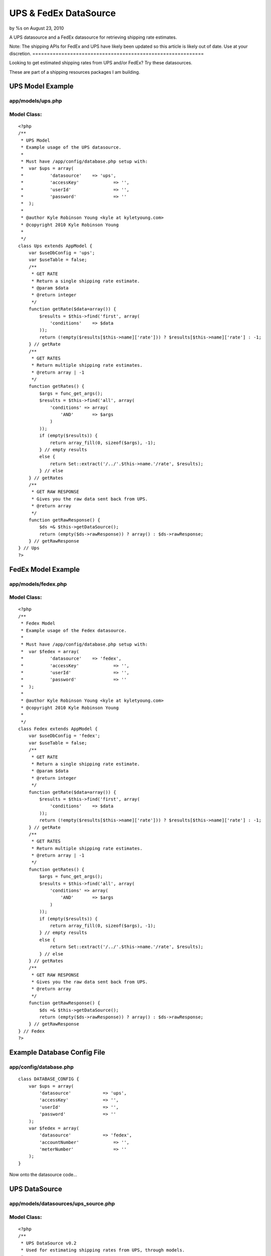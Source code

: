 UPS & FedEx DataSource
======================

by %s on August 23, 2010

A UPS datasource and a FedEx datasource for retrieving shipping rate
estimates.


Note: The shipping APIs for FedEx and UPS have likely been updated so
this article is likely out of date. Use at your discretion.
===========================================================

Looking to get estimated shipping rates from UPS and/or FedEx? Try
these datasources.

These are part of a shipping resources packages I am building.


UPS Model Example
~~~~~~~~~~~~~~~~~

app/models/ups.php
``````````````````

Model Class:
````````````

::

    <?php 
    /**
     * UPS Model
     * Example usage of the UPS datasource.
     * 
     * Must have /app/config/database.php setup with:
     * 	var $ups = array(
     * 		'datasource'	=> 'ups',
     * 		'accessKey'		=> '',
     * 		'userId'		=> '',
     * 		'password'		=> ''
     * 	);
     * 
     * @author Kyle Robinson Young <kyle at kyletyoung.com>
     * @copyright 2010 Kyle Robinson Young
     *
     */
    class Ups extends AppModel {
        var $useDbConfig = 'ups';
        var $useTable = false;
        /**
         * GET RATE
         * Return a single shipping rate estimate.
         * @param $data
         * @return integer
         */
        function getRate($data=array()) {
            $results = $this->find('first', array(
                'conditions' 	=> $data
            ));
            return (!empty($results[$this->name]['rate'])) ? $results[$this->name]['rate'] : -1;
        } // getRate
        /**
         * GET RATES
         * Return multiple shipping rate estimates.
         * @return array | -1
         */
        function getRates() {
            $args = func_get_args();
            $results = $this->find('all', array(
                'conditions' => array(
                    'AND'	=> $args
                ) 
            ));
            if (empty($results)) {
                return array_fill(0, sizeof($args), -1);
            } // empty results
            else {
                return Set::extract('/../'.$this->name.'/rate', $results);
            } // else
        } // getRates
        /**
         * GET RAW RESPONSE
         * Gives you the raw data sent back from UPS.
         * @return array
         */
        function getRawResponse() {
            $ds =& $this->getDataSource();
            return (empty($ds->rawResponse)) ? array() : $ds->rawResponse;
        } // getRawResponse
    } // Ups
    ?>



FedEx Model Example
~~~~~~~~~~~~~~~~~~~

app/models/fedex.php
````````````````````

Model Class:
````````````

::

    <?php 
    /**
     * Fedex Model
     * Example usage of the Fedex datasource.
     * 
     * Must have /app/config/database.php setup with:
     * 	var $fedex = array(
     * 		'datasource'	=> 'fedex',
     * 		'accessKey'		=> '',
     * 		'userId'		=> '',
     * 		'password'		=> ''
     * 	);
     * 
     * @author Kyle Robinson Young <kyle at kyletyoung.com>
     * @copyright 2010 Kyle Robinson Young
     *
     */
    class Fedex extends AppModel {
        var $useDbConfig = 'fedex';
        var $useTable = false;
        /**
         * GET RATE
         * Return a single shipping rate estimate.
         * @param $data
         * @return integer
         */
        function getRate($data=array()) {
            $results = $this->find('first', array(
                'conditions' 	=> $data
            ));
            return (!empty($results[$this->name]['rate'])) ? $results[$this->name]['rate'] : -1;
        } // getRate
        /**
         * GET RATES
         * Return multiple shipping rate estimates.
         * @return array | -1
         */
        function getRates() {
            $args = func_get_args();
            $results = $this->find('all', array(
                'conditions' => array(
                    'AND'	=> $args
                ) 
            ));
            if (empty($results)) {
                return array_fill(0, sizeof($args), -1);
            } // empty results
            else {
                return Set::extract('/../'.$this->name.'/rate', $results);
            } // else
        } // getRates
        /**
         * GET RAW RESPONSE
         * Gives you the raw data sent back from UPS.
         * @return array
         */
        function getRawResponse() {
            $ds =& $this->getDataSource();
            return (empty($ds->rawResponse)) ? array() : $ds->rawResponse;
        } // getRawResponse
    } // Fedex
    ?>



Example Database Config File
~~~~~~~~~~~~~~~~~~~~~~~~~~~~

app/config/database.php
```````````````````````

::

    
    class DATABASE_CONFIG {
    	var $ups = array(
    	    'datasource'	    => 'ups',
    	    'accessKey'		    => '',
    	    'userId'		    => '',
    	    'password'		    => ''
    	);
    	var $fedex = array(
    	    'datasource'	    => 'fedex',
    	    'accountNumber'		=> '',
    	    'meterNumber'		=> ''
    	);
    }


Now onto the datasource code...



UPS DataSource
~~~~~~~~~~~~~~

app/models/datasources/ups_source.php
`````````````````````````````````````

Model Class:
````````````

::

    <?php 
    /**
     * UPS DataSource v0.2
     * Used for estimating shipping rates from UPS, through models.
     * 
     * Copyright (C) 2010 Kyle Robinson Young
     * 
     * Permission is hereby granted, free of charge, to any person
     * obtaining a copy of this software and associated documentation
     * files (the "Software"), to deal in the Software without
     * restriction, including without limitation the rights to use,
     * copy, modify, merge, publish, distribute, sublicense, and/or sell
     * copies of the Software, and to permit persons to whom the
     * Software is furnished to do so, subject to the following
     * conditions:
     * 
     * The above copyright notice and this permission notice shall be
     * included in all copies or substantial portions of the Software.
     * 
     * THE SOFTWARE IS PROVIDED "AS IS", WITHOUT WARRANTY OF ANY KIND,
     * EXPRESS OR IMPLIED, INCLUDING BUT NOT LIMITED TO THE WARRANTIES
     * OF MERCHANTABILITY, FITNESS FOR A PARTICULAR PURPOSE AND
     * NONINFRINGEMENT. IN NO EVENT SHALL THE AUTHORS OR COPYRIGHT
     * HOLDERS BE LIABLE FOR ANY CLAIM, DAMAGES OR OTHER LIABILITY,
     * WHETHER IN AN ACTION OF CONTRACT, TORT OR OTHERWISE, ARISING
     * FROM, OUT OF OR IN CONNECTION WITH THE SOFTWARE OR THE USE OR
     * OTHER DEALINGS IN THE SOFTWARE.
     * 
     * @author Kyle Robinson Young <kyle at kyletyoung.com>
     * @copyright 2010 Kyle Robinson Young
     * @license http://www.opensource.org/licenses/mit-license.php The MIT License
     * @version 0.2
     * @link http://www.kyletyoung.com/code/cakephp_shipping
     * 
     * UPS Developer & Documentation
     * 	https://www.ups.com/upsdeveloperkit
     * 
     * USAGE:
     * 	As of this build, you can query data like so:
     * 	$results = $this->Ups->find('first', array(
     * 		'conditions'	=> array(
     * 			'weight'	=> 25,
     * 			'service'	=> '03'
     * 		)
     * 	));
     * 	$results = $this->Ups->findByWeight(25);
     * 	$results = $this->Ups->find("weight = 25, service = '02'");
     * 
     * TODO:
     * 	Make request XML dynamic.
     * 	Setup auto validate for read.
     * 	Handle response errors.
     * 
     */
    App::import('Core', array('HttpSocket', 'Xml', 'Set'));
    class UpsSource extends DataSource {
        /**
         * _CONFIG
         * Defaults coming in from config/database.php
         * @var array
         */
        var $_config = array(
    	    'accessKey'		=> '',
    	    'userId'		=> '',
    	    'password'		=> '',
    	    'apiUrl'		=> 'https://www.ups.com/ups.app/xml/Rate',
            'autoValidate'	=> true,
        
            // DEFAULT VALUES REQUIRED
        	'shipper_zip'        => '94901',
        	'shipper_country'    => 'US',
        	'ship_from_zip'      => '94901',
        	'ship_from_country'  => 'US',
        	'ship_to_zip'        => '94901',
        	'ship_to_country'    => 'US',
            'shipper_number'     => '1234',
        	'pickup_type'        => '01',
            'packaging_type'     => '02',
            'dimensions_unit'    => 'IN',
            'dimensions_length'  => 8,
        	'dimensions_height'  => 8,
        	'dimensions_width'   => 8,
            'weight_unit'        => 'LBS',
            'weight'             => 1,
            'service'            => '03'
    	);
    	/**
    	 * _SCHEMA
    	 * @var array
    	 */
    	var $_schema = array(
    	    'ups'	=> array(
    	        'rate'	=> array(
    	            'type'	    => 'integer',
    	            'null'	    => true,
    	            'primary'	=> false,
    	            'length'	=> 11
    	        ),
    	        'currency'	=> array(
    	            'type'	    => 'string',
    	            'null'	    => true,
    	            'primary'	=> false,
    	            'length'	=> 3
    	        ),
    	        'status'	=> array(
    	            'type'	    => 'string',
    	            'null'	    => true,
    	            'primary'	=> false,
    	            'length'	=> 255
    	        ),
    	        'error_code'	=> array(
    	            'type'	    => 'integer',
    	            'null'	    => true,
    	            'primary'	=> false,
    	            'length'	=> 11
    	        ),
    	        'error_description'	=> array(
    	            'type'	    => 'string',
    	            'null'	    => true,
    	            'primary'	=> false,
    	            'length'	=> 255
    	        ),
    	    )
    	);
    	/**
    	 * _VALIDATE
    	 * Use validate rules to check input data.
    	 * @var array
    	 */
    	var $_validate = array(
    	    'weight' => array(
    	        'rule' => array('comparison', '>=', .1),
    	        'message' => 'Weight must be over 0.1'
    	    ),
    	);
    	/**
    	 * RAW RESPONSE
    	 * The last raw response.
    	 * @var array
    	 */
    	var $rawResponse = array();
    	/**
    	 * CONSTRUCTOR
    	 * Init config and setup connection.
    	 * @param array $config
    	 */
    	function __construct($config) {
    	    $this->_config = array_merge($this->_config, (array)$config);
    	    $this->connection = new HttpSocket();
    		parent::__construct($config);
    	} // __construct
    	/**
    	 * READ
    	 * Posts to UPS and returns response.
    	 * @param object $model
    	 * @param array $queryData
    	 */
    	function read(&$model, $queryData=array()) {
    	    
    	    // IF VALIDATE INPUT
    	    $this->_autoValidate($model);
    	    
    	    // FORMAT CONDITIONS
    	    $conditions = $this->_prepareConditions($queryData['conditions']);
    	    
    	    $out = array();
    	    $this->rawResponse = array();
    	    foreach ($conditions as $data) {
        	    // BUILD XML
    	        $xml = $this->_buildXml($data);
    	    
        	    // POST XML
    	        $response = $this->connection->post($this->_config['apiUrl'], $xml);
    	    
        	    // FORMAT RESPONSE
    	        $response = new Xml($response);
    	        $response = $response->toArray();
    	        $this->rawResponse[] = (array)$response;
    	        
    	        // GRAB FIELDS FROM RESPONSE
        	    $rate = current(Set::extract('/RatingServiceSelectionResponse/RatedShipment/TotalCharges/MonetaryValue', $response));
        	    $currency = current(Set::extract('/RatingServiceSelectionResponse/RatedShipment/TotalCharges/CurrencyCode', $response));
        	    $status = current(Set::extract('/RatingServiceSelectionResponse/Response/ResponseStatusDescription', $response));
        	    $error_code = current(Set::extract('/RatingServiceSelectionResponse/Response/Error/ErrorCode', $response));
        	    $error_description = current(Set::extract('/RatingServiceSelectionResponse/Response/Error/ErrorDescription', $response));
        	    
        	    $out[] = array(
        	        $model->name	=> array(
        	            'rate'              => $rate,
        	            'currency'			=> $currency,
        	            'status'	        => $status,
        	            'error_code'	    => $error_code,
        	            'error_description'	=> $error_description,
        	        )
                );
    	    } // foreach
    	    return $out;
    	} // read
    	/**
         * DataSource Query abstraction
         * Copied from cake/libs/model/datasources/dbo_source.php
         *
         * @return resource Result resource identifier.
         * @access public
         */
    	function query() {
    	    $args	  = func_get_args();
    		$fields	  = null;
    		$order	  = null;
    		$limit	  = null;
    		$page	  = null;
    		$recursive = null;
    
    		if (count($args) == 1) {
    			return $this->fetchAll($args[0]);
    
    		} elseif (count($args) > 1 && (strpos(strtolower($args[0]), 'findby') === 0 || strpos(strtolower($args[0]), 'findallby') === 0)) {
    			$params = $args[1];
    
    			if (strpos(strtolower($args[0]), 'findby') === 0) {
    				$all  = false;
    				$field = Inflector::underscore(preg_replace('/^findBy/i', '', $args[0]));
    			} else {
    				$all  = true;
    				$field = Inflector::underscore(preg_replace('/^findAllBy/i', '', $args[0]));
    			}
    
    			$or = (strpos($field, '_or_') !== false);
    			if ($or) {
    				$field = explode('_or_', $field);
    			} else {
    				$field = explode('_and_', $field);
    			}
    			$off = count($field) - 1;
    
    			if (isset($params[1 + $off])) {
    				$fields = $params[1 + $off];
    			}
    
    			if (isset($params[2 + $off])) {
    				$order = $params[2 + $off];
    			}
    
    			if (!array_key_exists(0, $params)) {
    				return false;
    			}
    
    			$c = 0;
    			$conditions = array();
    
    			foreach ($field as $f) {
    				$conditions[$args[2]->alias . '.' . $f] = $params[$c];
    				$c++;
    			}
    
    			if ($or) {
    				$conditions = array('OR' => $conditions);
    			}
    
    			if ($all) {
    				if (isset($params[3 + $off])) {
    					$limit = $params[3 + $off];
    				}
    
    				if (isset($params[4 + $off])) {
    					$page = $params[4 + $off];
    				}
    
    				if (isset($params[5 + $off])) {
    					$recursive = $params[5 + $off];
    				}
    				return $args[2]->find('all', compact('conditions', 'fields', 'order', 'limit', 'page', 'recursive'));
    			} else {
    				if (isset($params[3 + $off])) {
    					$recursive = $params[3 + $off];
    				}
    				return $args[2]->find('first', compact('conditions', 'fields', 'order', 'recursive'));
    			}
    		} else {
    			if (isset($args[1]) && $args[1] === true) {
    				return $this->fetchAll($args[0], true);
    			} else if (isset($args[1]) && !is_array($args[1]) ) {
    				return $this->fetchAll($args[0], false);
    			} else if (isset($args[1]) && is_array($args[1])) {
    				$offset = 0;
    				if (isset($args[2])) {
    					$cache = $args[2];
    				} else {
    					$cache = true;
    				}
    				$args[1] = array_map(array(&$this, 'value'), $args[1]);
    				return $this->fetchAll(String::insert($args[0], $args[1]), $cache);
    			}
    		}
    	} // query
    	/**
    	 * LIST SOURCES
    	 * @return array
    	 */
    	function listSources() {
    		return array('ups');
    	} // listSources
    	/**
    	 * DESCRIBE
    	 * @param object $model
    	 */
    	function describe($model) {
    		return $this->_schema['ups'];
    	} // describe
    	/**
    	 * _AUTO VALIDATE
    	 * @param object $model
    	 * @access private
    	 */
    	function _autoValidate($model) {
    	    if ($this->_config['autoValidate']) {
    	        $model->validate = $this->_validate;
    	        //$model->save();
    	    } // autoValidate
    	} // autoValidate
    	/**
    	 * _PREPARE CONDITIONS
    	 * @param mixed $conditions
    	 * @return array
    	 * @access private
    	 */
    	function _prepareConditions($conditions=array()) {
    	    // IF LIKE SQL WHERE QUERY
    	    if (is_string($conditions)) {
    	        $tmp = array();
    	        $conditions = explode(",", $conditions);
    	        foreach ($conditions as $val)
    	        {
    	            $e = explode("=", $val);
    	            if (empty($e[0])) continue;
    	            $tmp[trim($e[0])] = trim($e[1], " '\"");
    	        } // foreach
    	        $conditions = $tmp;
    	    } // is_string
    	    // IF A SINGLE REQUEST
    	    if (!isset($conditions['AND'])) {
    	        $conditions = array('AND' => array($conditions));
    	    } // !empty
    	    $out = array();
    	    if (empty($conditions['AND'])) return array();
    	    foreach ($conditions['AND'] as $arr) {
    	        $tmp = array();
    	        // PARSE OUT MODEL
    	        if (empty($arr)) continue;
        	    foreach ($arr as $key => $val) {
                    $tmp[end(explode(".", $key))] = $val;
                } // foreach
                //debug($tmp);
                // MERGE WITH DEFAULTS
                $out[] = array_merge(
                    (array)$this->_config,
                    (array)$tmp
                );
    	    } // foreach
    	    return $out;
    	} // _prepareConditions
    	function _buildXml($data=array()) {
    	    $data = $this->_formatData($data);
    	    return "<?xml version=\"1.0\"?>  
    		<AccessRequest xml:lang=\"en-US\">  
    		    <AccessLicenseNumber>".$data['accessKey']."</AccessLicenseNumber>  
    		    <UserId>".$data['userId']."</UserId>  
    		    <Password>".$data['password']."</Password>  
    		</AccessRequest>  
    		<?xml version=\"1.0\"?>  
    		<RatingServiceSelectionRequest xml:lang=\"en-US\">  
    		    <Request>  
    			<TransactionReference>  
    			    <CustomerContext>Bare Bones Rate Request</CustomerContext>  
    			    <XpciVersion>1.0001</XpciVersion>  
    			</TransactionReference>  
    			<RequestAction>Rate</RequestAction>  
    			<RequestOption>Rate</RequestOption>  
    		    </Request>  
    		<PickupType>  
    		    <Code>".$data['pickup_type']."</Code>  
    		</PickupType>  
    		<Shipment>  
    		    <Shipper>  
    			<Address>  
    			    <PostalCode>".$data['shipper_zip']."</PostalCode>  
    			    <CountryCode>".$data['shipper_country']."</CountryCode>  
    			</Address>  
    		    <ShipperNumber>".$data['shipper_number']."</ShipperNumber>  
    		    </Shipper>  
    		    <ShipTo>  
    			<Address>  
    			    <PostalCode>".$data['ship_to_zip']."</PostalCode>  
    			    <CountryCode>".$data['ship_to_country']."</CountryCode>  
    			<ResidentialAddressIndicator/>  
    			</Address>  
    		    </ShipTo>  
    		    <ShipFrom>  
    			<Address>  
    			    <PostalCode>".$data['ship_from_zip']."</PostalCode>  
    			    <CountryCode>".$data['ship_from_country']."</CountryCode>  
    			</Address>  
    		    </ShipFrom>  
    		    <Service>  
    			<Code>".$data['service']."</Code>  
    		    </Service>  
    		    <Package>  
    			<PackagingType>  
    			    <Code>".$data['packaging_type']."</Code>  
    			</PackagingType>  
    			<Dimensions>  
    			    <UnitOfMeasurement>  
    				<Code>".$data['dimensions_unit']."</Code>  
    			    </UnitOfMeasurement>  
    			    <Length>".$data['dimensions_length']."</Length>  
    			    <Width>".$data['dimensions_width']."</Width>  
    			    <Height>".$data['dimensions_height']."</Height>  
    			</Dimensions>  
    			<PackageWeight>  
    			    <UnitOfMeasurement>  
    				<Code>".$data['weight_unit']."</Code>  
    			    </UnitOfMeasurement>  
    			    <Weight>".$data['weight']."</Weight>  
    			</PackageWeight>  
    		    </Package>  
    		</Shipment>  
    		</RatingServiceSelectionRequest>";
    	} // buildXml
    	/**
    	 * _FORMAT DATA
    	 * @param array $data
    	 */
    	function _formatData($data=array()) {
    	    $data['weight'] = number_format($data['weight'], 1, '.', '');
    	    return $data;
    	} // _formatData
    	/**
    	 * _ERROR CHECK
    	 * @param array $data
    	 * 
    	 * TODO: Build this.
    	 */
    	function _errorCheck($data=null)
    	{
    	} // _errorCheck
    } // UpsSource
    ?>



FedEx DataSource
~~~~~~~~~~~~~~~~

app/models/datasources/fedex_source.php
```````````````````````````````````````

Model Class:
````````````

::

    <?php 
    /**
     * Fedex DataSource v0.1
     * Used for estimating shipping rates from Fedex, through models.
     * 
     * Copyright (C) 2010 Kyle Robinson Young
     * 
     * Permission is hereby granted, free of charge, to any person
     * obtaining a copy of this software and associated documentation
     * files (the "Software"), to deal in the Software without
     * restriction, including without limitation the rights to use,
     * copy, modify, merge, publish, distribute, sublicense, and/or sell
     * copies of the Software, and to permit persons to whom the
     * Software is furnished to do so, subject to the following
     * conditions:
     * 
     * The above copyright notice and this permission notice shall be
     * included in all copies or substantial portions of the Software.
     * 
     * THE SOFTWARE IS PROVIDED "AS IS", WITHOUT WARRANTY OF ANY KIND,
     * EXPRESS OR IMPLIED, INCLUDING BUT NOT LIMITED TO THE WARRANTIES
     * OF MERCHANTABILITY, FITNESS FOR A PARTICULAR PURPOSE AND
     * NONINFRINGEMENT. IN NO EVENT SHALL THE AUTHORS OR COPYRIGHT
     * HOLDERS BE LIABLE FOR ANY CLAIM, DAMAGES OR OTHER LIABILITY,
     * WHETHER IN AN ACTION OF CONTRACT, TORT OR OTHERWISE, ARISING
     * FROM, OUT OF OR IN CONNECTION WITH THE SOFTWARE OR THE USE OR
     * OTHER DEALINGS IN THE SOFTWARE.
     * 
     * @author Kyle Robinson Young <kyle at kyletyoung.com>
     * @copyright 2010 Kyle Robinson Young
     * @license http://www.opensource.org/licenses/mit-license.php The MIT License
     * @version 0.1
     * @link http://www.kyletyoung.com/code/cakephp_shipping
     * 
     * FedEx Developer & Documentation
     * 	http://fedex.com/us/developer/
     * 
     * USAGE:
     * 	As of this build, you can query data like so:
     * 	$results = $this->Fedex->find('first', array(
     * 		'conditions'	=> array(
     * 			'weight'	=> 25
     * 		)
     * 	));
     * 	$results = $this->Fedex->findByWeight(25);
     * 	$results = $this->Fedex->find("weight = 25");
     * 
     * TODO:
     * 	Make request XML dynamic.
     * 	Setup auto validate for read.
     * 	Handle response errors.
     * 
     */
    App::import('Core', array('HttpSocket', 'Xml', 'Set'));
    class FedexSource extends DataSource {
        /**
         * _CONFIG
         * Defaults coming in from config/database.php
         * @var array
         */
        var $_config = array(
    	    'accountNumber'		=> '',
    	    'meterNumber'		=> '',
    	    'apiUrl'		    => 'https://gatewaybeta.fedex.com/GatewayDC',
            'autoValidate'	    => true,
        
            // DEFAULT VALUES REQUIRED
            'ship_from_state'      => 'CA',
        	'ship_from_zip'        => '95451',
        	'ship_from_country'    => 'US',
        	'ship_to_state'        => 'CA',
        	'ship_to_zip'          => '95451',
        	'ship_to_country'      => 'US',
        	'carrier_code'         => 'FDXG',
            'dropoff_type'         => 'REGULARPICKUP',
        	'service'              => 'GROUNDHOMEDELIVERY',
            'packaging'            => 'YOURPACKAGING',
            'weight_unit'          => 'LBS',
            'weight'			   => 1.0,
            'package_count'		   => 1
    	);
    	/**
    	 * _SCHEMA
    	 * @var array
    	 */
    	var $_schema = array(
    	    'fedex'	=> array(
    	        'rate'	=> array(
    	            'type'	    => 'integer',
    	            'null'	    => true,
    	            'primary'	=> false,
    	            'length'	=> 11
    	        ),
    	        'currency'	=> array(
    	            'type'	    => 'string',
    	            'null'	    => true,
    	            'primary'	=> false,
    	            'length'	=> 3
    	        ),
    	        'status'	=> array(
    	            'type'	    => 'string',
    	            'null'	    => true,
    	            'primary'	=> false,
    	            'length'	=> 255
    	        ),
    	        'error_code'	=> array(
    	            'type'	    => 'integer',
    	            'null'	    => true,
    	            'primary'	=> false,
    	            'length'	=> 11
    	        ),
    	        'error_description'	=> array(
    	            'type'	    => 'string',
    	            'null'	    => true,
    	            'primary'	=> false,
    	            'length'	=> 255
    	        ),
    	    )
    	);
    	/**
    	 * _VALIDATE
    	 * Use validate rules to check input data.
    	 * @var array
    	 */
    	var $_validate = array(
    	    'weight' => array(
    	        'rule' => array('comparison', '>=', .1),
    	        'message' => 'Weight must be over 0.1'
    	    ),
    	);
    	/**
    	 * RAW RESPONSE
    	 * The last raw response.
    	 * @var array
    	 */
    	var $rawResponse = array();
    	/**
    	 * CONSTRUCTOR
    	 * Init config and setup connection.
    	 * @param array $config
    	 */
    	function __construct($config) {
    	    $this->_config = array_merge($this->_config, (array)$config);
    	    $this->connection = new HttpSocket();
    		parent::__construct($config);
    	} // __construct
    	/**
    	 * READ
    	 * Posts to Fedex and returns response.
    	 * @param object $model
    	 * @param array $queryData
    	 */
    	function read(&$model, $queryData=array()) {
    	    
    	    // IF VALIDATE INPUT
    	    $this->_autoValidate($model);
    	    
    	    // FORMAT CONDITIONS
    	    $conditions = $this->_prepareConditions($queryData['conditions']);
    	    
    	    $out = array();
    	    $this->rawResponse = array();
    	    foreach ($conditions as $data) {
    	        if (empty($data)) continue;
    	        
        	    // BUILD XML
    	        $xml = $this->_buildXml($data);
    	    
        	    // POST XML
    	        $response = $this->connection->post($this->_config['apiUrl'], $xml);
    	    
        	    // FORMAT RESPONSE
    	        $response = new Xml($response);
    	        $response = $response->toArray();
    	        $this->rawResponse[] = (array)$response;
    	        
    	        // GRAB FIELDS FROM RESPONSE
        	    $rate = current(Set::extract('/FDXRateReply/EstimatedCharges/DiscountedCharges/NetCharge', $response));
        	    $currency = current(Set::extract('/FDXRateReply/EstimatedCharges/CurrencyCode', $response));
        	    
        	    $status = '';
        	    $error_code = current(Set::extract('/FDXRateReply/Error/Code', $response));
        	    $error_description = current(Set::extract('/FDXRateReply/Error/Message', $response));
        	    
        	    $out[] = array(
        	        $model->name	=> array(
        	            'rate'              => $rate,
        	            'currency'			=> $currency,
        	            'status'	        => $status,
        	            'error_code'	    => $error_code,
        	            'error_description'	=> $error_description,
        	        )
                );
    	    } // foreach
    	    return $out;
    	} // read
    	/**
         * DataSource Query abstraction
         * Copied from cake/libs/model/datasources/dbo_source.php
         *
         * @return resource Result resource identifier.
         * @access public
         */
    	function query() {
    	    $args	  = func_get_args();
    		$fields	  = null;
    		$order	  = null;
    		$limit	  = null;
    		$page	  = null;
    		$recursive = null;
    
    		if (count($args) == 1) {
    			return $this->fetchAll($args[0]);
    
    		} elseif (count($args) > 1 && (strpos(strtolower($args[0]), 'findby') === 0 || strpos(strtolower($args[0]), 'findallby') === 0)) {
    			$params = $args[1];
    
    			if (strpos(strtolower($args[0]), 'findby') === 0) {
    				$all  = false;
    				$field = Inflector::underscore(preg_replace('/^findBy/i', '', $args[0]));
    			} else {
    				$all  = true;
    				$field = Inflector::underscore(preg_replace('/^findAllBy/i', '', $args[0]));
    			}
    
    			$or = (strpos($field, '_or_') !== false);
    			if ($or) {
    				$field = explode('_or_', $field);
    			} else {
    				$field = explode('_and_', $field);
    			}
    			$off = count($field) - 1;
    
    			if (isset($params[1 + $off])) {
    				$fields = $params[1 + $off];
    			}
    
    			if (isset($params[2 + $off])) {
    				$order = $params[2 + $off];
    			}
    
    			if (!array_key_exists(0, $params)) {
    				return false;
    			}
    
    			$c = 0;
    			$conditions = array();
    
    			foreach ($field as $f) {
    				$conditions[$args[2]->alias . '.' . $f] = $params[$c];
    				$c++;
    			}
    
    			if ($or) {
    				$conditions = array('OR' => $conditions);
    			}
    
    			if ($all) {
    				if (isset($params[3 + $off])) {
    					$limit = $params[3 + $off];
    				}
    
    				if (isset($params[4 + $off])) {
    					$page = $params[4 + $off];
    				}
    
    				if (isset($params[5 + $off])) {
    					$recursive = $params[5 + $off];
    				}
    				return $args[2]->find('all', compact('conditions', 'fields', 'order', 'limit', 'page', 'recursive'));
    			} else {
    				if (isset($params[3 + $off])) {
    					$recursive = $params[3 + $off];
    				}
    				return $args[2]->find('first', compact('conditions', 'fields', 'order', 'recursive'));
    			}
    		} else {
    			if (isset($args[1]) && $args[1] === true) {
    				return $this->fetchAll($args[0], true);
    			} else if (isset($args[1]) && !is_array($args[1]) ) {
    				return $this->fetchAll($args[0], false);
    			} else if (isset($args[1]) && is_array($args[1])) {
    				$offset = 0;
    				if (isset($args[2])) {
    					$cache = $args[2];
    				} else {
    					$cache = true;
    				}
    				$args[1] = array_map(array(&$this, 'value'), $args[1]);
    				return $this->fetchAll(String::insert($args[0], $args[1]), $cache);
    			}
    		}
    	} // query
    	/**
    	 * LIST SOURCES
    	 * @return array
    	 */
    	function listSources() {
    		return array('fedex');
    	} // listSources
    	/**
    	 * DESCRIBE
    	 * @param object $model
    	 */
    	function describe($model) {
    		return $this->_schema['fedex'];
    	} // describe
    	/**
    	 * _AUTO VALIDATE
    	 * @param object $model
    	 * @access private
    	 */
    	function _autoValidate($model) {
    	    if ($this->_config['autoValidate']) {
    	        $model->validate = $this->_validate;
    	        //$model->save();
    	    } // autoValidate
    	} // autoValidate
    	/**
    	 * _PREPARE CONDITIONS
    	 * @param mixed $conditions
    	 * @return array
    	 * @access private
    	 */
    	function _prepareConditions($conditions=array()) {
    	    // IF LIKE SQL WHERE QUERY
    	    if (is_string($conditions)) {
    	        $tmp = array();
    	        $conditions = explode(",", $conditions);
    	        foreach ($conditions as $val)
    	        {
    	            $e = explode("=", $val);
    	            if (empty($e[0])) continue;
    	            $tmp[trim($e[0])] = trim($e[1], " '\"");
    	        } // foreach
    	        $conditions = $tmp;
    	    } // is_string
    	    // IF A SINGLE REQUEST
    	    if (!isset($conditions['AND'])) {
    	        $conditions = array('AND' => array($conditions));
    	    } // !empty
    	    $out = array();
    	    if (empty($conditions['AND'])) return array();
    	    foreach ($conditions['AND'] as $arr) {
    	        $tmp = array();
    	        // PARSE OUT MODEL
    	        if (empty($arr)) continue;
        	    foreach ($arr as $key => $val) {
                    $tmp[end(explode(".", $key))] = $val;
                } // foreach
                //debug($tmp);
                // MERGE WITH DEFAULTS
                $out[] = array_merge(
                    (array)$this->_config,
                    (array)$tmp
                );
    	    } // foreach
    	    return $out;
    	} // _prepareConditions
    	function _buildXml($data=array()) {
    	    $data = $this->_formatData($data);
    	    return '<?xml version="1.0" encoding="UTF-8" ?>
            	<FDXRateRequest xmlns:api="http://www.fedex.com/fsmapi" xmlns:xsi="http://www.w3.org/2001/XMLSchema-instance" xsi:noNamespaceSchemaLocation="FDXRateRequest.xsd">
                	<RequestHeader>
            			<CustomerTransactionIdentifier>Express Rate</CustomerTransactionIdentifier>
                        <AccountNumber>'.$data['accountNumber'].'</AccountNumber>
                        <MeterNumber>'.$data['meterNumber'].'</MeterNumber>
                        <CarrierCode>'.$data['carrier_code'].'</CarrierCode>
                    </RequestHeader>
                    <DropoffType>'.$data['dropoff_type'].'</DropoffType>
                    <Service>'.$data['service'].'</Service>
                    <Packaging>'.$data['packaging'].'</Packaging>
                    <WeightUnits>'.$data['weight_unit'].'</WeightUnits>
                    <Weight>'.$data['weight'].'</Weight>
                    <OriginAddress>
                        <StateOrProvinceCode>'.$data['ship_from_state'].'</StateOrProvinceCode>
                        <PostalCode>'.$data['ship_from_zip'].'</PostalCode>
                        <CountryCode>'.$data['ship_from_country'].'</CountryCode>
                    </OriginAddress>
                    <DestinationAddress>
                        <StateOrProvinceCode>'.$data['ship_to_state'].'</StateOrProvinceCode>
                        <PostalCode>'.$data['ship_to_zip'].'</PostalCode>
                        <CountryCode>'.$data['ship_to_country'].'</CountryCode>
                    </DestinationAddress>
                    <Payment>
                        <PayorType>SENDER</PayorType>
                    </Payment>
                    <PackageCount>'.$data['package_count'].'</PackageCount>
                </FDXRateRequest>';
    	} // buildXml
    	/**
    	 * _FORMAT DATA
    	 * @param array $data
    	 */
    	function _formatData($data=array()) {
    	    $data['weight'] = number_format($data['weight'], 1, '.', '');
    	    $data['package_count'] = number_format($data['package_count'], 0, '.', '');
    	    return $data;
    	} // _formatData
    	/**
    	 * _ERROR CHECK
    	 * @param array $data
    	 * 
    	 * TODO: Build this.
    	 */
    	function _errorCheck($data=null)
    	{
    	} // _errorCheck
    } // FedexSource
    ?>

`1`_|`2`_|`3`_


More
````

+ `Page 1`_
+ `Page 2`_
+ `Page 3`_

.. _Page 1: :///articles/view/4caea0e7-4330-4780-9023-485282f0cb67#page-1
.. _Page 3: :///articles/view/4caea0e7-4330-4780-9023-485282f0cb67#page-3
.. _Page 2: :///articles/view/4caea0e7-4330-4780-9023-485282f0cb67#page-2
.. meta::
    :title: UPS & FedEx DataSource
    :description: CakePHP Article related to datasource,ups,fedex,Models
    :keywords: datasource,ups,fedex,Models
    :copyright: Copyright 2010 
    :category: models

